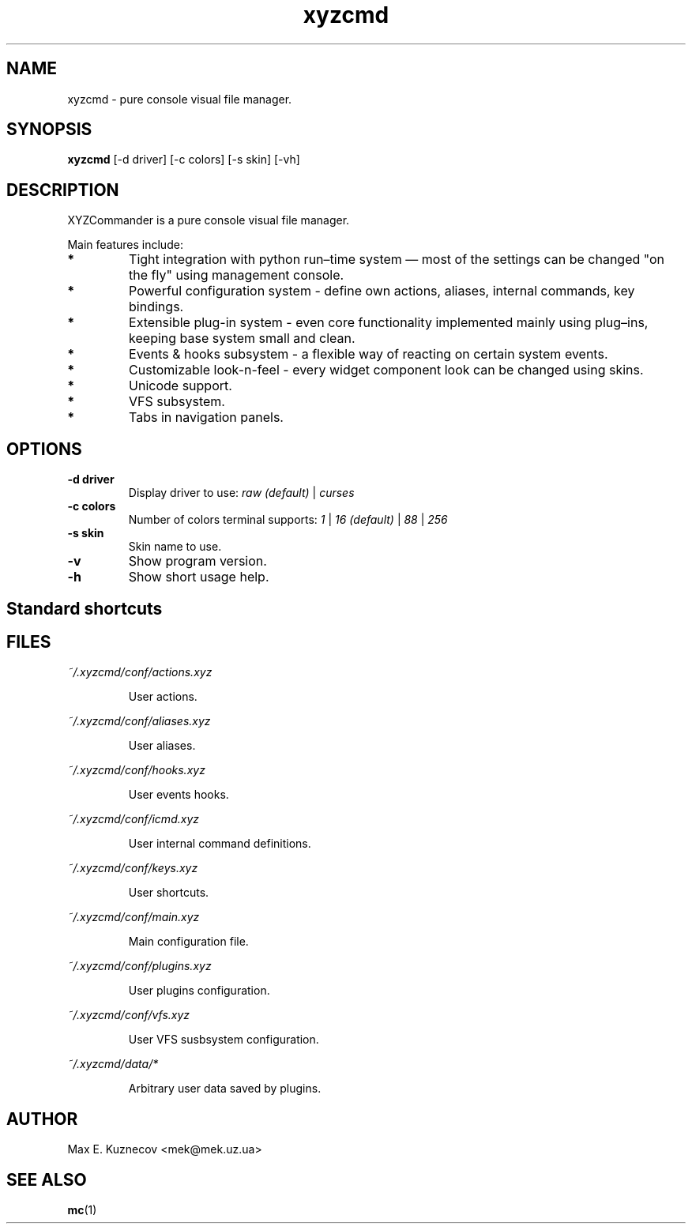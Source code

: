 .TH xyzcmd 1 "29 August 2010" Linux "User manual"
.SH NAME
xyzcmd \- pure console visual file manager.
.SH SYNOPSIS
.B xyzcmd
[\-d driver] [\-c colors] [\-s skin] [\-vh]
.SH DESCRIPTION
XYZCommander is a pure console visual file manager.

Main features include:
.TP
.B *
Tight integration with python run–time system — most of the settings can be
changed "on the fly" using management console.
.TP
.B *
Powerful configuration system - define own actions, aliases, internal
commands, key bindings.
.TP
.B *
Extensible plug-in system - even core functionality implemented mainly
using plug–ins, keeping base system small and clean.
.TP
.B *
Events & hooks subsystem - a flexible way of reacting on certain system events.
.TP
.B *
Customizable look-n-feel - every widget component look can be changed
using skins.
.TP
.B *
Unicode support.
.TP
.B *
VFS subsystem.
.TP
.B *
Tabs in navigation panels.
.SH OPTIONS
.TP
.B \-d driver
Display driver to use:
.I raw (default)
|
.I curses
.TP
.B \-c colors
Number of colors terminal supports:
.I 1
|
.I 16 (default)
|
.I 88
|
.I 256
.TP
.B \-s skin
Skin name to use.
.TP
.B \-v
Show program version.
.TP
.B \-h
Show short usage help.
.SH Standard shortcuts
.SH FILES
.PP
.I ~/.xyzcmd/conf/actions.xyz
.IP
User actions.
.PP
.I ~/.xyzcmd/conf/aliases.xyz
.IP
User aliases.
.PP
.I ~/.xyzcmd/conf/hooks.xyz
.IP
User events hooks.
.PP
.I ~/.xyzcmd/conf/icmd.xyz
.IP
User internal command definitions.
.PP
.I ~/.xyzcmd/conf/keys.xyz
.IP
User shortcuts.
.PP
.I ~/.xyzcmd/conf/main.xyz
.IP
Main configuration file.
.PP
.I ~/.xyzcmd/conf/plugins.xyz
.IP
User plugins configuration.
.PP
.I ~/.xyzcmd/conf/vfs.xyz
.IP
User VFS susbsystem configuration.
.PP
.I ~/.xyzcmd/data/*
.IP
Arbitrary user data saved by plugins.
.SH AUTHOR
Max E. Kuznecov <mek@mek.uz.ua>
.SH "SEE ALSO"
.BR mc (1)

